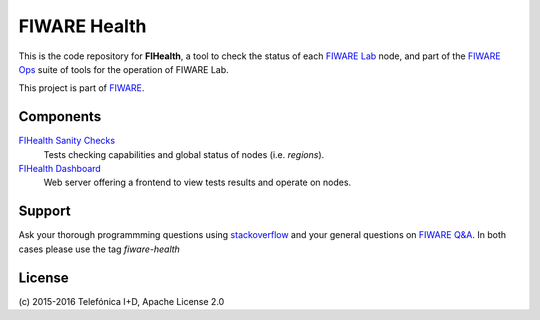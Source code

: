===============
 FIWARE Health
===============

|License| |StackOverflow| |Build Status| |Coverage Status|


This is the code repository for **FIHealth**, a tool to check the status of
each `FIWARE Lab`_ node, and part of the `FIWARE Ops`_ suite of tools for the
operation of FIWARE Lab.

This project is part of FIWARE_.


Components
==========

`FIHealth Sanity Checks <fiware-region-sanity-tests/README.rst>`_
   Tests checking capabilities and global status of nodes (i.e. *regions*).

`FIHealth Dashboard <dashboard/README.rst>`_
   Web server offering a frontend to view tests results and operate on nodes.


Support
=======

Ask your thorough programmming questions using `stackoverflow`_ and your general
questions on `FIWARE Q&A`_. In both cases please use the tag *fiware-health*


License
=======

\(c) 2015-2016 Telefónica I+D, Apache License 2.0


.. IMAGES

.. |Build Status| image:: https://travis-ci.org/telefonicaid/fiware-health.svg?branch=develop
   :target: https://travis-ci.org/telefonicaid/fiware-health
   :alt: Build Status
.. |Coverage Status| image:: https://img.shields.io/coveralls/telefonicaid/fiware-health/develop.svg
   :target: https://coveralls.io/r/telefonicaid/fiware-health
   :alt: Coverage Status
.. |StackOverflow| image:: https://img.shields.io/badge/support-sof-yellowgreen.svg
   :target: https://stackoverflow.com/questions/tagged/fiware-health
   :alt: StackOverflow questions
.. |License| image:: http://b.repl.ca/v1/license-Apache_2.0-blue.png
   :target: LICENSE
   :alt: Apache 2.0 License

.. REFERENCES

.. _FIWARE: http://www.fiware.org/
.. _FIWARE Lab: https://www.fiware.org/lab/
.. _FIWARE Ops: https://www.fiware.org/fiware-operations/
.. _stackoverflow: http://stackoverflow.com/questions/ask
.. _`FIWARE Q&A`: https://ask.fiware.org
